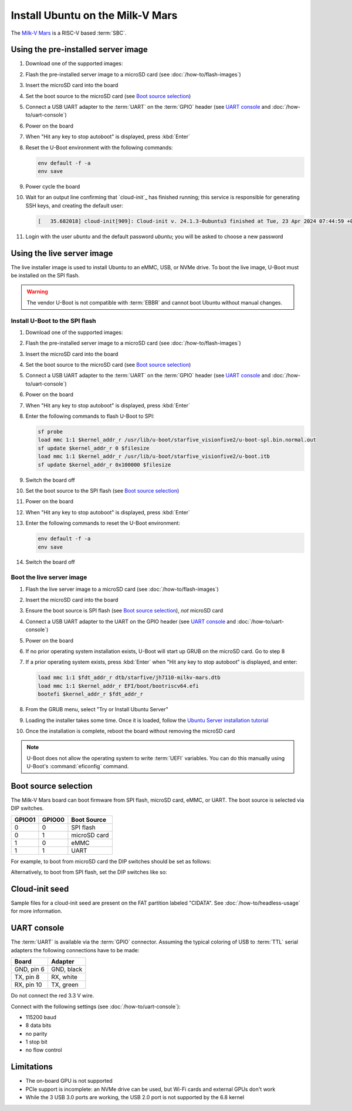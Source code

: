 =================================
Install Ubuntu on the Milk-V Mars
=================================

The `Milk-V Mars`_ is a RISC-V based :term:`SBC`.


Using the pre-installed server image
====================================

#. Download one of the supported images:

   .. ubuntu-images::
       :releases: noble-
       :suffix: +milkvmars

#. Flash the pre-installed server image to a microSD card (see
   :doc:`/how-to/flash-images`)

#. Insert the microSD card into the board

#. Set the boot source to the microSD card (see `Boot source selection`_)

#. Connect a USB UART adapter to the :term:`UART` on the :term:`GPIO` header
   (see `UART console`_ and :doc:`/how-to/uart-console`)

#. Power on the board

#. When "Hit any key to stop autoboot" is displayed, press :kbd:`Enter`

#. Reset the U-Boot environment with the following commands:

   .. code-block:: text

       env default -f -a
       env save

#. Power cycle the board

#. Wait for an output line confirming that `cloud-init`_ has finished running;
   this service is responsible for generating SSH keys, and creating the
   default user:

   .. code-block:: text

       [   35.682018] cloud-init[909]: Cloud-init v. 24.1.3-0ubuntu3 finished at Tue, 23 Apr 2024 07:44:59 +0000. Datasource DataSourceNoCloud [seed=/var/lib/cloud/seed/nocloud-net][dsmode=net].  Up 35.65 seconds

#. Login with the user *ubuntu* and the default password *ubuntu*; you will be
   asked to choose a new password


Using the live server image
===========================

The live installer image is used to install Ubuntu to an eMMC, USB, or NVMe
drive. To boot the live image, U-Boot must be installed on the SPI flash.

.. warning::

    The vendor U-Boot is not compatible with :term:`EBBR` and cannot boot
    Ubuntu without manual changes.


Install U-Boot to the SPI flash
-------------------------------

#. Download one of the supported images:

   .. ubuntu-images::
       :releases: noble-
       :image-types: live-server
       :archs: riscv64

#. Flash the pre-installed server image to a microSD card (see
   :doc:`/how-to/flash-images`)

#. Insert the microSD card into the board

#. Set the boot source to the microSD card (see `Boot source selection`_)

#. Connect a USB UART adapter to the :term:`UART` on the :term:`GPIO` header
   (see `UART console`_ and :doc:`/how-to/uart-console`)

#. Power on the board

#. When "Hit any key to stop autoboot" is displayed, press :kbd:`Enter`

#. Enter the following commands to flash U-Boot to SPI:

   .. code-block:: text

       sf probe
       load mmc 1:1 $kernel_addr_r /usr/lib/u-boot/starfive_visionfive2/u-boot-spl.bin.normal.out
       sf update $kernel_addr_r 0 $filesize
       load mmc 1:1 $kernel_addr_r /usr/lib/u-boot/starfive_visionfive2/u-boot.itb
       sf update $kernel_addr_r 0x100000 $filesize

#. Switch the board off

#. Set the boot source to the SPI flash (see `Boot source selection`_)

#. Power on the board

#. When "Hit any key to stop autoboot" is displayed, press :kbd:`Enter`

#. Enter the following commands to reset the U-Boot environment:

   .. code-block:: text

       env default -f -a
       env save

#. Switch the board off


Boot the live server image
--------------------------

#. Flash the live server image to a microSD card (see
   :doc:`/how-to/flash-images`)

#. Insert the microSD card into the board

#. Ensure the boot source is SPI flash (see `Boot source selection`_), *not*
   microSD card

#. Connect a USB UART adapter to the UART on the GPIO header (see
   `UART console`_ and :doc:`/how-to/uart-console`)

#. Power on the board

#. If no prior operating system installation exists, U-Boot will start up GRUB
   on the microSD card. Go to step 8

#. If a prior operating system exists, press :kbd:`Enter` when "Hit any key to
   stop autoboot" is displayed, and enter:

   .. code-block:: text

       load mmc 1:1 $fdt_addr_r dtb/starfive/jh7110-milkv-mars.dtb
       load mmc 1:1 $kernel_addr_r EFI/boot/bootriscv64.efi
       bootefi $kernel_addr_r $fdt_addr_r

#. From the GRUB menu, select "Try or Install Ubuntu Server"

#. Loading the installer takes some time. Once it is loaded, follow the
   `Ubuntu Server installation tutorial
   <https://ubuntu.com/tutorials/install-ubuntu-server>`_

#. Once the installation is complete, reboot the board without removing the
   microSD card

.. note::

    U-Boot does not allow the operating system to write :term:`UEFI` variables.
    You can do this manually using U-Boot's :command:`eficonfig` command.


Boot source selection
=====================

The Milk-V Mars board can boot firmware from SPI flash, microSD card, eMMC, or
UART. The boot source is selected via DIP switches.

======  ======  ============
GPIO01  GPIO00  Boot Source
======  ======  ============
0       0       SPI flash
0       1       microSD card
1       0       eMMC
1       1       UART
======  ======  ============

For example, to boot from microSD card the DIP switches should be set as
follows:

.. image:: /images/milk-v-mars-boot-source-sd.jpg
    :width: 15em
    :alt: Boot from microSD card

Alternatively, to boot from SPI flash, set the DIP switches like so:

.. image:: /images/milk-v-mars-boot-source-spi.jpg
    :width: 15em
    :alt: Boot from SPI flash


Cloud-init seed
===============

Sample files for a cloud-init seed are present on the FAT partition labeled
"CIDATA". See :doc:`/how-to/headless-usage` for more information.


UART console
============

The :term:`UART` is available via the :term:`GPIO` connector. Assuming the
typical coloring of USB to :term:`TTL` serial adapters the following
connections have to be made:

=========== ==========
Board       Adapter
=========== ==========
GND, pin  6 GND, black
TX,  pin  8 RX,  white
RX,  pin 10 TX,  green
=========== ==========

Do not connect the red 3.3 V wire.

.. image:: /images/milk-v-mars-gpio.jpg
    :width: 30em
    :alt: GPIO

Connect with the following settings (see :doc:`/how-to/uart-console`):

* 115200 baud
* 8 data bits
* no parity
* 1 stop bit
* no flow control


Limitations
===========

* The on-board GPU is not supported

* PCIe support is incomplete: an NVMe drive can be used, but Wi-Fi cards and
  external GPUs don't work

* While the 3 USB 3.0 ports are working, the USB 2.0 port is not supported by
  the 6.8 kernel


.. _Milk-V Mars: https://milkv.io/mars
